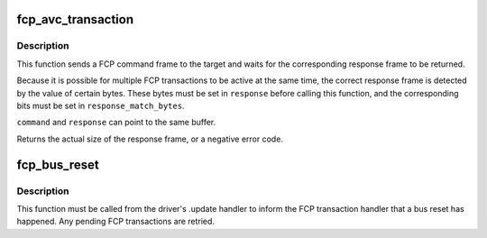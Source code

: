 .. -*- coding: utf-8; mode: rst -*-
.. src-file: sound/firewire/fcp.c

.. _`fcp_avc_transaction`:

fcp_avc_transaction
===================

.. c:function:: int fcp_avc_transaction(struct fw_unit *unit, const void *command, unsigned int command_size, void *response, unsigned int response_size, unsigned int response_match_bytes)

    send an AV/C command and wait for its response

    :param struct fw_unit \*unit:
        a unit on the target device

    :param const void \*command:
        a buffer containing the command frame; must be DMA-able

    :param unsigned int command_size:
        the size of \ ``command``\ 

    :param void \*response:
        a buffer for the response frame

    :param unsigned int response_size:
        the maximum size of \ ``response``\ 

    :param unsigned int response_match_bytes:
        a bitmap specifying the bytes used to detect the
        correct response frame

.. _`fcp_avc_transaction.description`:

Description
-----------

This function sends a FCP command frame to the target and waits for the
corresponding response frame to be returned.

Because it is possible for multiple FCP transactions to be active at the
same time, the correct response frame is detected by the value of certain
bytes.  These bytes must be set in \ ``response``\  before calling this function,
and the corresponding bits must be set in \ ``response_match_bytes``\ .

\ ``command``\  and \ ``response``\  can point to the same buffer.

Returns the actual size of the response frame, or a negative error code.

.. _`fcp_bus_reset`:

fcp_bus_reset
=============

.. c:function:: void fcp_bus_reset(struct fw_unit *unit)

    inform the target handler about a bus reset

    :param struct fw_unit \*unit:
        the unit that might be used by \ :c:func:`fcp_avc_transaction`\ 

.. _`fcp_bus_reset.description`:

Description
-----------

This function must be called from the driver's .update handler to inform
the FCP transaction handler that a bus reset has happened.  Any pending FCP
transactions are retried.

.. This file was automatic generated / don't edit.

